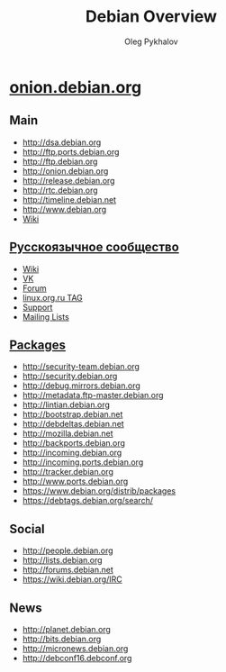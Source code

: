 #+TITLE: Debian Overview
#+AUTHOR: Oleg Pykhalov

#+LANGUAGE: ru
#+LaTeX_HEADER: \usepackage[utf8]{inputenc}
#+LaTeX_HEADER: \usepackage[T1,T2A]{fontenc}
#+LaTeX_HEADER: \usepackage[english,russian]{babel}

#+OPTIONS: H:2 toc:t num:t
#+LATEX_CLASS: beamer
#+LATEX_CLASS_OPTIONS: [presentation]
#+LATEX_CLASS_OPTIONS: [aspectratio=169]
#+LATEX_HEADER: \beamertemplatenavigationsymbolsempty
#+BEAMER_THEME: default
#+BEAMER_COLOR_THEME: crane
#+COLUMNS: %45ITEM %10BEAMER_ENV(Env) %10BEAMER_ACT(Act) %4BEAMER_COL(Col) %8BEAMER_OPT(Opt)

# C-c C-e l P -- (org-beamer-export-to-pdf) -- Export as LaTeX and then process to PDF.
# https://www.hartwork.org/beamer-theme-matrix/

* Think :noexport:
** [[https://www.debian.org/doc/devel-manuals#policy][Debian -- Debian Developers' Manuals]]
** [[http://piotrkosoft.net/pub/mirrors/debian-www/doc/packaging-manuals/debian-emacs-policy][debian-emacs-policy]]
** [[https://bits.debian.org/][Bits from Debian]]
** [[http://updo.debian.net/][Planet Debian upstream]]
** [[https://security-tracker.debian.org/tracker/][Security Bug Tracker]]
** [[http://sources.debian.net/patches/][Debian Sources | Debian Sources]]
This is a list of [[https://www.torproject.org/docs/hidden-services][onion services]] run by the [[https://www.debian.org/][Debian project]]. Most of
them are served from several backends using [[https://github.com/DonnchaC/onionbalance][OnionBalance]].

* [[https://onion.debian.org/][onion.debian.org]]

** Main
- [[http://dsa.debian.org]]
- [[http://ftp.ports.debian.org]]
- [[http://ftp.debian.org]]
- [[http://onion.debian.org]]
- [[http://release.debian.org]]
- [[http://rtc.debian.org]]
- [[http://timeline.debian.net]]
- [[http://www.debian.org]]
- [[https://wiki.debian.org/][Wiki]]

** [[https://www.debian.org/international/Russian.ru.html][Русскоязычное сообщество]]

- [[https://wiki.debian.org/ru/FrontPage][Wiki]]
- [[https://vk.com/debiangroup][VK]]
- [[https://debianforum.ru/][Forum]]
- [[https://www.linux.org.ru/tag/debian][linux.org.ru TAG]]
- [[https://www.debian.org/support.ru.html][Support]]
- [[https://lists.debian.org/debian-russian/][Mailing Lists]]

** [[https://www.debian.org/distrib/packages][Packages]]

- [[http://security-team.debian.org]]
- [[http://security.debian.org]]
- [[http://debug.mirrors.debian.org]]
- [[http://metadata.ftp-master.debian.org]]
- [[http://lintian.debian.org]]
- [[http://bootstrap.debian.net]]
- [[http://debdeltas.debian.net]]
- [[http://mozilla.debian.net]]
- [[http://backports.debian.org]]
- [[http://incoming.debian.org]]
- [[http://incoming.ports.debian.org]]
- [[http://tracker.debian.org]]
- [[http://www.ports.debian.org]]
- https://www.debian.org/distrib/packages
- https://debtags.debian.org/search/

** Social

- [[http://people.debian.org]]
- http://lists.debian.org
- http://forums.debian.net
- https://wiki.debian.org/IRC

** News

- [[http://planet.debian.org]]
- [[http://bits.debian.org]]
- [[http://micronews.debian.org]]
- [[http://debconf16.debconf.org]]

** Links :noexport:

- [[http://10years.debconf.org]]: [[http://b5tearqs4v4nvbup.onion/]]
- [[http://appstream.debian.org]]: [[http://5j7saze5byfqccf3.onion/]]
- [[http://backports.debian.org]]: [[http://6f6ejaiiixypfqaf.onion/]]
- [[http://bits.debian.org]]: [[http://4ypuji3wwrg5zoxm.onion/]]
- [[http://blends.debian.org]]: [[http://bcwpy5wca456u7tz.onion/]]
- [[http://bootstrap.debian.net]]: [[http://ihdhoeoovbtgutfm.onion/]]
- [[http://d-i.debian.org]]: [[http://f6syxyjdgzbeacry.onion/]]
- [[http://debaday.debian.net]]: [[http://ammd7ytxcpeavif2.onion/]]
- [[http://debconf0.debconf.org]]: [[http://ynr7muu3263jikep.onion/]]
- [[http://debconf1.debconf.org]]: [[http://4do6yq4iwstidagh.onion/]]
- [[http://debconf16.debconf.org]]: [[http://6nhxqcogfcwqzgnm.onion/]]
- [[http://debconf2.debconf.org]]: [[http://ugw3zjsayleoamaz.onion/]]
- [[http://debconf3.debconf.org]]: [[http://zdfsyv3rubuhpql3.onion/]]
- [[http://debconf4.debconf.org]]: [[http://eeblrw5eh2is36az.onion/]]
- [[http://debconf5.debconf.org]]: [[http://3m2tlhjsoxws2akz.onion/]]
- [[http://debconf6.debconf.org]]: [[http://gmi5gld3uk5ozvrv.onion/]]
- [[http://debconf7.debconf.org]]: [[http://465rf3c2oskkqc24.onion/]]
- [[http://debdeltas.debian.net]]: [[http://vral2uljb3ndhhxr.onion/]]
- [[http://debug.mirrors.debian.org]]: [[http://ktqxbqrhg5ai2c7f.onion/]]
- [[http://dsa.debian.org]]: [[http://f7bphdxlqca3sevt.onion/]]
- [[http://es.debconf.org]]: [[http://nwvk3svshonwqfjs.onion/]]
- [[http://fr.debconf.org]]: [[http://ythg247lqkx2gpgx.onion/]]
- [[http://ftp.debian.org]]: [[http://vwakviie2ienjx6t.onion/]]
- [[http://ftp.ports.debian.org]]: [[http://nbybwh4atabu6xq3.onion/]]
- [[http://incoming.debian.org]]: [[http://oscbw3h7wrfxqi4m.onion/]]
- [[http://incoming.ports.debian.org]]: [[http://vyrxto4jsgoxvilf.onion/]]
- [[http://lintian.debian.org]]: [[http://ohusanrieoxsxlmh.onion/]]
- [[http://metadata.ftp-master.debian.org]]: [[http://cmgvqnxjoiqthvrc.onion/]]
- [[http://micronews.debian.org]]: [[http://n7jzk5wpel4tdog2.onion/]]
- [[http://miniconf10.debconf.org]]: [[http://tpez4zz5a4civ6ew.onion/]]
- [[http://mozilla.debian.net]]: [[http://fkbjngvraoici6k7.onion/]]
- [[http://news.debian.net]]: [[http://tz4732fxpkehod36.onion/]]
- [[http://onion.debian.org]]: [[http://5nca3wxl33tzlzj5.onion/]]
- [[http://people.debian.org]]: [[http://hd37oiauf5uoz7gg.onion/]]
- [[http://planet.debian.org]]: [[http://gnvweaoe2xzjqldu.onion/]]
- [[http://release.debian.org]]: [[http://6nvqpgx7bih375fx.onion/]]
- [[http://rtc.debian.org]]: [[http://ex4gh7cig5ssn2xm.onion/]]
- [[http://security-team.debian.org]]: [[http://ynvs3km32u33agwq.onion/]]
- [[http://security.debian.org]]: [[http://sgvtcaew4bxjd7ln.onion/]]
- [[http://timeline.debian.net]]: [[http://qqvyib4j3fz66nuc.onion/]]
- [[http://tracker.debian.org]]: [[http://2qlvvvnhqyda2ahd.onion/]]
- [[http://wnpp-by-tags.debian.net]]: [[http://gl3n4wtekbfaubye.onion/]]
- [[http://www.debian.org]]: [[http://sejnfjrq6szgca7v.onion/]]
- [[http://www.ports.debian.org]]: [[http://lljrzrimek6if67j.onion/]]

In particular, once you have the
[[https://packages.debian.org/apt-transport-tor][=apt-transport-tor=]]
package installed, the following entries should work in your sources
list for a stable system:

#+BEGIN_EXAMPLE
    deb  tor+http://vwakviie2ienjx6t.onion/debian          jessie            main
    deb  tor+http://vwakviie2ienjx6t.onion/debian          jessie-updates    main
    deb  tor+http://sgvtcaew4bxjd7ln.onion/debian-security jessie/updates    main

    #deb tor+http://vwakviie2ienjx6t.onion/debian          jessie-backports  main
#+END_EXAMPLE

--------------

Peter Palfrader/DSA
